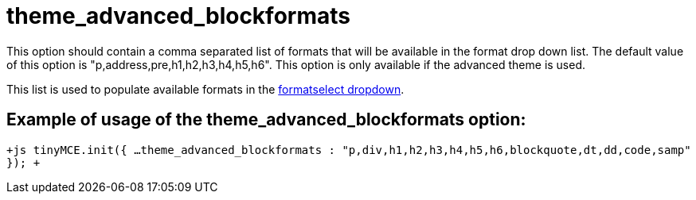 :rootDir: ./../../
:partialsDir: {rootDir}partials/
= theme_advanced_blockformats

This option should contain a comma separated list of formats that will be available in the format drop down list. The default value of this option is "p,address,pre,h1,h2,h3,h4,h5,h6". This option is only available if the advanced theme is used.

This list is used to populate available formats in the xref:reference/buttons.adoc[formatselect dropdown].

[[example-of-usage-of-the-theme_advanced_blockformats-option]]
== Example of usage of the theme_advanced_blockformats option:
anchor:exampleofusageofthetheme_advanced_blockformatsoption[historical anchor]

`+js
tinyMCE.init({
  ...
  theme_advanced_blockformats : "p,div,h1,h2,h3,h4,h5,h6,blockquote,dt,dd,code,samp"
});
+`

